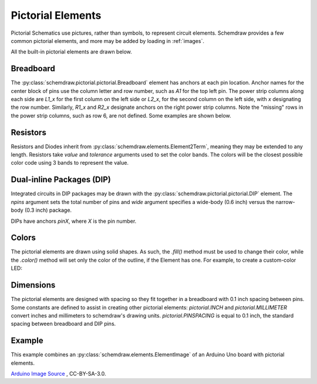 .. _pictorial:

Pictorial Elements
==================

.. jupyter-execute::
    :hide-code:

    %config InlineBackend.figure_format = 'svg'
    import schemdraw
    from schemdraw import elements as elm
    schemdraw.use('svg')

Pictorial Schematics use pictures, rather than symbols, to represent circuit elements.
Schemdraw provides a few common pictorial elements, and more may be added by loading in
:ref:`images`.

All the built-in pictorial elements are drawn below.

.. jupyter-execute::

    from schemdraw import pictorial

    with schemdraw.Drawing():
        bb = pictorial.Breadboard().up()
        pictorial.CapacitorCeramic().at(bb.J1)
        pictorial.CapacitorMylar().at(bb.J4)
        pictorial.CapacitorElectrolytic().at(bb.J7)
        pictorial.TO92().at(bb.J10)
        pictorial.LED().at(bb.J13)
        pictorial.LEDOrange().at(bb.J16)
        pictorial.LEDYellow().at(bb.J19)
        pictorial.LEDGreen().at(bb.J22)
        pictorial.LEDBlue().at(bb.J25)
        pictorial.LEDWhite().at(bb.J28)
        pictorial.Diode().at(bb.F9).to(bb.F14)
        pictorial.Resistor().at(bb.F2).to(bb.F7)
        pictorial.DIP().at(bb.E18).up()


Breadboard
----------

The :py:class:`schemdraw.pictorial.pictorial.Breadboard` element has anchors at each pin location. Anchor names for the center block of pins
use the column letter and row number, such as `A1` for the top left pin.
The power strip columns along each side are `L1_x` for the first column on the left side or `L2_x`, for
the second column on the left side, with `x` designating the row number. Similarly, `R1_x` and `R2_x`
designate anchors on the right power strip columns. Note the "missing" rows in the power strip columns, such as row 6,
are not defined. Some examples are shown below.

.. jupyter-execute::

    with schemdraw.Drawing():
        bb = pictorial.Breadboard()
        elm.Dot(radius=.15).at(bb.A1).color('red')
        elm.Dot(radius=.15).at(bb.H10).color('orange')
        elm.Dot(radius=.15).at(bb.L1_1).color('cyan')
        elm.Dot(radius=.15).at(bb.R2_7).color('magenta')
        elm.Dot(radius=.15).at(bb.L2_13).color('green')


Resistors
---------

Resistors and Diodes inherit from :py:class:`schemdraw.elements.Element2Term`, meaning they may be extended to any length.
Resistors take `value` and `tolerance` arguments used to set the color bands. The colors
will be the closest possible color code using 3 bands to represent the value.

.. jupyter-execute::

    with schemdraw.Drawing():
        pictorial.Resistor(100)
        pictorial.Resistor(220)
        pictorial.Resistor(520)
        pictorial.Resistor(10000)


Dual-inline Packages (DIP)
--------------------------

Integrated circuits in DIP packages may be drawn with the :py:class:`schemdraw.pictorial.pictorial.DIP` element. The
`npins` argument sets the total number of pins and `wide` argument specifies a wide-body (0.6 inch)
versus the narrow-body (0.3 inch) package.

DIPs have anchors `pinX`, where `X` is the pin number.

.. jupyter-execute::

    with schemdraw.Drawing():
        pictorial.DIP()
        pictorial.DIP(npins=14).at((2, 0))
        pictorial.DIP(npins=28, wide=True).at((4, 0))
        

Colors
------

The pictorial elements are drawn using solid shapes. As such, the `.fill()` method must be
used to change their color, while the `.color()` method will set only the color of the outline, if the Element has one.
For example, to create a custom-color LED:

.. jupyter-execute::

    pictorial.LED().fill('purple')


Dimensions
----------

The pictorial elements are designed with spacing so they fit together in a breadboard with 0.1 inch spacing between pins.
Some constants are defined to assist in creating other pictorial elements:
`pictorial.INCH` and `pictorial.MILLIMETER` convert inches and millimeters to schemdraw's drawing units.
`pictorial.PINSPACING` is equal to 0.1 inch, the standard spacing between breadboard and DIP pins.


Example
-------

This example combines an :py:class:`schemdraw.elements.ElementImage` of an Arduino Uno board
with pictorial elements.

.. jupyter-execute::

    class ArduinoUno(elm.ElementImage):
        ''' Arduino Element '''
        def __init__(self):
            width = 10.3  # Set the width to scale properly for 0.1 inch pin spacing on headers
            height = width/1.397  # Based on image dimensions
            super().__init__('ArduinoUNO.png', width=width, height=height, xy=(-.75, 0))

            # Define all the anchors
            top = height * .956
            arefx = 3.4
            pinspace = pictorial.PINSPACING
            for i, pinname in enumerate(['aref', 'gnd_top', 'pin13', 'pin12', 'pin11',
                                        'pin10', 'pin9', 'pin8']):
                self.anchors[pinname] = (arefx + i*pinspace, top)

            bot = .11*pictorial.INCH
            botx = 1.23*pictorial.INCH
            for i, pinname in enumerate(['ioref', 'reset', 'threev3',
                                        'fivev', 'gnd1', 'gnd2', 'vin']):
                self.anchors[pinname] = (botx + i*pinspace, bot)

            botx += i*pinspace + pictorial.PINSPACING*2
            for i, pinname in enumerate(['A0', 'A1', 'A2', 'A3', 'A4', 'A5']):
                self.anchors[pinname] = (botx + i*pinspace, bot)


    with schemdraw.Drawing():
        ard = ArduinoUno()
        bb = pictorial.Breadboard().at((0, 9)).up()
        elm.Wire('n', k=-1).at(ard.gnd2).to(bb.L2_29).linewidth(4)
        elm.Wire().at(ard.pin12).to(bb.A14).color('red').linewidth(4)
        pictorial.LED().at(bb.E14)
        pictorial.Resistor(330).at(bb.D15).to(bb.L2_15)

`Arduino Image Source <https://commons.wikimedia.org/wiki/File:ArduinoUNO.png>`_ , CC-BY-SA-3.0.
